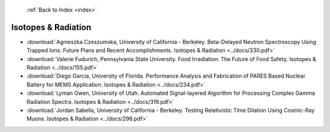  :ref:`Back to Index <index>`

Isotopes & Radiation
--------------------

* :download:`Agnieszka Czeszumska, University of California - Berkeley. Beta-Delayed Neutron Spectroscopy Using Trapped Ions: Future Plans and Recent Accomplishments. Isotopes & Radiation <../docs/330.pdf>`
* :download:`Valerie Fudurich, Pennsylvania State University. Food Irradiation: The Future of Food Safety. Isotopes & Radiation <../docs/155.pdf>`
* :download:`Diego Garcia, University of Florida. Performance Analysis and Fabrication of PARES Based Nuclear Battery for MEMS Application. Isotopes & Radiation <../docs/234.pdf>`
* :download:`Lyman Owen, University of Utah. Automated Signal-layered Algorithm for Processing Complex Gamma Radiation Spectra. Isotopes & Radiation <../docs/319.pdf>`
* :download:`Jordan Sabella, University of California - Berkeley. Testing Relativistic Time Dilation Using Cosmic-Ray Muons. Isotopes & Radiation <../docs/296.pdf>`
